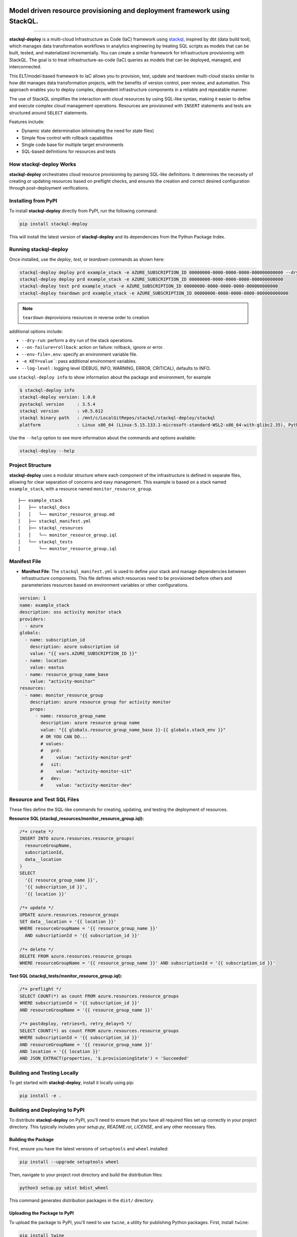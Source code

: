 .. image:: https://stackql.io/img/stackql-logo-bold.png
    :alt: "stackql logo"
    :target: https://github.com/stackql/stackql
    :align: center

==========================================================================
Model driven resource provisioning and deployment framework using StackQL.
==========================================================================

.. .. image:: https://readthedocs.org/projects/pystackql/badge/?version=latest
..    :target: https://pystackql.readthedocs.io/en/latest/
..    :alt: Documentation Status

.. image:: https://img.shields.io/pypi/v/stackql-deploy
   :target: https://pypi.org/project/stackql-deploy/
   :alt: PyPI

==============

**stackql-deploy** is a multi-cloud Infrastructure as Code (IaC) framework using `stackql`_, inspired by dbt (data build tool), which manages data transformation workflows in analytics engineering by treating SQL scripts as models that can be built, tested, and materialized incrementally. You can create a similar framework for infrastructure provisioning with StackQL. The goal is to treat infrastructure-as-code (IaC) queries as models that can be deployed, managed, and interconnected.

This ELT/model-based framework to IaC allows you to provision, test, update and teardown multi-cloud stacks similar to how dbt manages data transformation projects, with the benefits of version control, peer review, and automation. This approach enables you to deploy complex, dependent infrastructure components in a reliable and repeatable manner.

The use of StackQL simplifies the interaction with cloud resources by using SQL-like syntax, making it easier to define and execute complex cloud management operations. Resources are provisioned with ``INSERT`` statements and tests are structured around ``SELECT`` statements.

Features include:

- Dynamic state determination (eliminating the need for state files)
- Simple flow control with rollback capabilities
- Single code base for multiple target environments
- SQL-based definitions for resources and tests

How stackql-deploy Works
------------------------

**stackql-deploy** orchestrates cloud resource provisioning by parsing SQL-like definitions. It determines the necessity of creating or updating resources based on preflight checks, and ensures the creation and correct desired configuration through post-deployment verifications.

.. image:: https://stackql.io/img/blog/stackql-deploy.png
    :alt: "stackql-deploy"
    :target: https://github.com/stackql/stackql

Installing from PyPI
--------------------

To install **stackql-deploy** directly from PyPI, run the following command:

.. code-block:: none

    pip install stackql-deploy

This will install the latest version of **stackql-deploy** and its dependencies from the Python Package Index.

Running stackql-deploy
----------------------

Once installed, use the `deploy`, `test`, or `teardown` commands as shown here:

.. code-block:: none

    stackql-deploy deploy prd example_stack -e AZURE_SUBSCRIPTION_ID 00000000-0000-0000-0000-000000000000 --dry-run
    stackql-deploy deploy prd example_stack -e AZURE_SUBSCRIPTION_ID 00000000-0000-0000-0000-000000000000
    stackql-deploy test prd example_stack -e AZURE_SUBSCRIPTION_ID 00000000-0000-0000-0000-000000000000
    stackql-deploy teardown prd example_stack -e AZURE_SUBSCRIPTION_ID 00000000-0000-0000-0000-000000000000

.. note::
   ``teardown`` deprovisions resources in reverse order to creation

additional options include:

- ``--dry-run``: perform a dry run of the stack operations.
- ``--on-failure=rollback``: action on failure: rollback, ignore or error.
- ``--env-file=.env``: specify an environment variable file.
- ``-e KEY=value```: pass additional environment variables.
- ``--log-level`` : logging level (DEBUG, INFO, WARNING, ERROR, CRITICAL), defaults to INFO.

use ``stackql-deploy info`` to show information about the package and environment, for example

.. code-block:: none

    $ stackql-deploy info
    stackql-deploy version: 1.0.0
    pystackql version     : 3.5.4
    stackql version       : v0.5.612
    stackql binary path   : /mnt/c/LocalGitRepos/stackql/stackql-deploy/stackql
    platform              : Linux x86_64 (Linux-5.15.133.1-microsoft-standard-WSL2-x86_64-with-glibc2.35), Python 3.10.12

Use the ``--help`` option to see more information about the commands and options available:

.. code-block:: none

    stackql-deploy --help

Project Structure
-----------------

**stackql-deploy** uses a modular structure where each component of the infrastructure is defined in separate files, allowing for clear separation of concerns and easy management. This example is based on a stack named ``example_stack``, with a resource named ``monitor_resource_group``.

::

    ├── example_stack
    │   ├── stackql_docs
    │   │   └── monitor_resource_group.md
    │   ├── stackql_manifest.yml
    │   ├── stackql_resources
    │   │   └── monitor_resource_group.iql
    │   └── stackql_tests
    │       └── monitor_resource_group.iql

Manifest File
-------------

- **Manifest File**: The ``stackql_manifest.yml`` is used to define your stack and manage dependencies between infrastructure components. This file defines which resources need to be provisioned before others and parameterizes resources based on environment variables or other configurations.

.. code-block:: yaml

    version: 1
    name: example_stack
    description: oss activity monitor stack
    providers:
      - azure
    globals:
      - name: subscription_id
        description: azure subscription id
        value: "{{ vars.AZURE_SUBSCRIPTION_ID }}"
      - name: location
        value: eastus
      - name: resource_group_name_base
        value: "activity-monitor"
    resources:
      - name: monitor_resource_group
        description: azure resource group for activity monitor
        props:
          - name: resource_group_name
            description: azure resource group name
            value: "{{ globals.resource_group_name_base }}-{{ globals.stack_env }}"
            # OR YOU CAN DO...
            # values:
            #   prd:
            #     value: "activity-monitor-prd"
            #   sit:
            #     value: "activity-monitor-sit"
            #   dev:
            #     value: "activity-monitor-dev"


Resource and Test SQL Files
----------------------------

These files define the SQL-like commands for creating, updating, and testing the deployment of resources.

**Resource SQL (stackql_resources/monitor_resource_group.iql):**

.. code-block:: sql

    /*+ create */
    INSERT INTO azure.resources.resource_groups(
      resourceGroupName,
      subscriptionId,
      data__location
    )
    SELECT
      '{{ resource_group_name }}',
      '{{ subscription_id }}',
      '{{ location }}'

    /*+ update */
    UPDATE azure.resources.resource_groups
    SET data__location = '{{ location }}'
    WHERE resourceGroupName = '{{ resource_group_name }}'
      AND subscriptionId = '{{ subscription_id }}'

    /*+ delete */
    DELETE FROM azure.resources.resource_groups
    WHERE resourceGroupName = '{{ resource_group_name }}' AND subscriptionId = '{{ subscription_id }}'

**Test SQL (stackql_tests/monitor_resource_group.iql):**

.. code-block:: sql

    /*+ preflight */
    SELECT COUNT(*) as count FROM azure.resources.resource_groups
    WHERE subscriptionId = '{{ subscription_id }}'
    AND resourceGroupName = '{{ resource_group_name }}'

    /*+ postdeploy, retries=5, retry_delay=5 */
    SELECT COUNT(*) as count FROM azure.resources.resource_groups
    WHERE subscriptionId = '{{ subscription_id }}'
    AND resourceGroupName = '{{ resource_group_name }}'
    AND location = '{{ location }}'
    AND JSON_EXTRACT(properties, '$.provisioningState') = 'Succeeded'

Building and Testing Locally
----------------------------

To get started with **stackql-deploy**, install it locally using pip:

.. code-block:: none

    pip install -e .

Building and Deploying to PyPI
------------------------------

To distribute **stackql-deploy** on PyPI, you'll need to ensure that you have all required files set up correctly in your project directory. This typically includes your `setup.py`, `README.rst`, `LICENSE`, and any other necessary files.

Building the Package
^^^^^^^^^^^^^^^^^^^^

First, ensure you have the latest versions of ``setuptools`` and ``wheel`` installed:

.. code-block:: none

    pip install --upgrade setuptools wheel

Then, navigate to your project root directory and build the distribution files:

.. code-block:: none

    python3 setup.py sdist bdist_wheel

This command generates distribution packages in the ``dist/`` directory.

Uploading the Package to PyPI
^^^^^^^^^^^^^^^^^^^^^^^^^^^^^

To upload the package to PyPI, you'll need to use ``twine``, a utility for publishing Python packages. First, install ``twine``:

.. code-block:: none

    pip install twine

Then, use `twine` to upload all of the archives under ``dist/``:

.. code-block:: none

    twine upload dist/*

Building the Docs
^^^^^^^^^^^^^^^^^
Navigate to your ``docs`` directory and build the Sphinx documentation:

.. code-block:: none

    cd docs
    make html

**stackql-deploy** simplifies cloud resource management by treating infrastructure as flexible, dynamically assessed code.

.. _stackql: https://github.com/stackql/stackql
